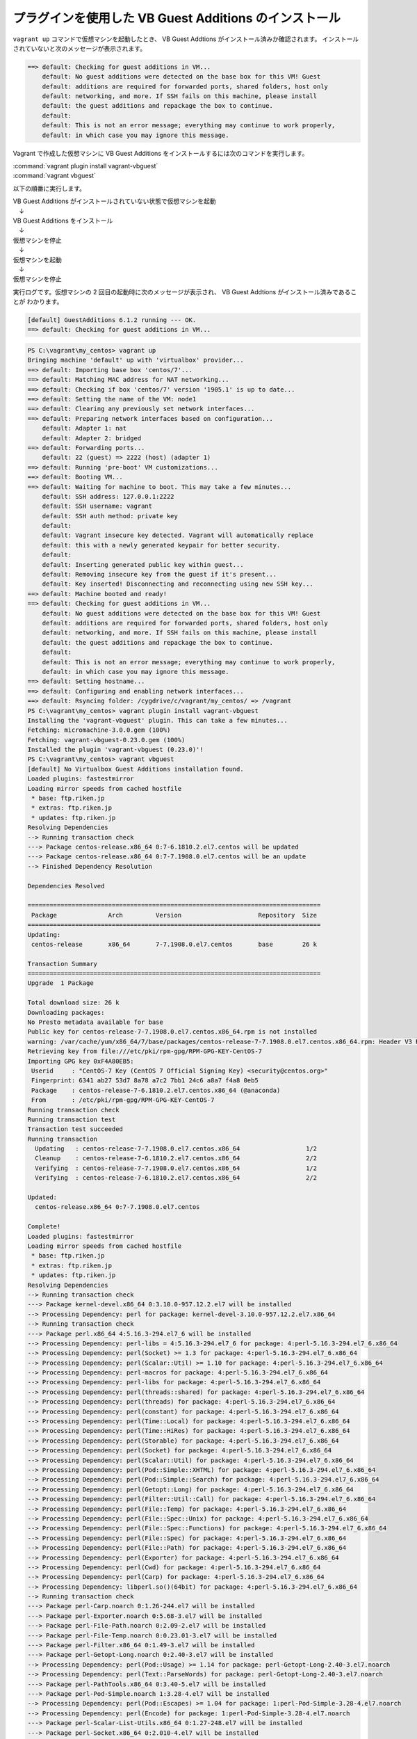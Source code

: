 .. _appendix-vbadditions:

プラグインを使用した VB Guest Additions のインストール
====================================================================================================
``vagrant up`` コマンドで仮想マシンを起動したとき、 VB Guest Addtions がインストール済みか確認されます。
インストールされていないと次のメッセージが表示されます。

.. code-block:: none

   ==> default: Checking for guest additions in VM...
       default: No guest additions were detected on the base box for this VM! Guest
       default: additions are required for forwarded ports, shared folders, host only
       default: networking, and more. If SSH fails on this machine, please install
       default: the guest additions and repackage the box to continue.
       default:
       default: This is not an error message; everything may continue to work properly,
       default: in which case you may ignore this message.

Vagrant で作成した仮想マシンに VB Guest Additions をインストールするには次のコマンドを実行します。

| :command:`vagrant plugin install vagrant-vbguest`
| :command:`vagrant vbguest`

以下の順番に実行します。

| VB Guest Additions がインストールされていない状態で仮想マシンを起動
| 　↓
| VB Guest Additions をインストール
| 　↓
| 仮想マシンを停止
| 　↓
| 仮想マシンを起動
| 　↓
| 仮想マシンを停止

実行ログです。仮想マシンの 2 回目の起動時に次のメッセージが表示され、 VB Guest Addtions がインストール済みであることが
わかります。

.. code-block:: none

   [default] GuestAdditions 6.1.2 running --- OK.
   ==> default: Checking for guest additions in VM...

.. code-block:: none

   PS C:\vagrant\my_centos> vagrant up
   Bringing machine 'default' up with 'virtualbox' provider...
   ==> default: Importing base box 'centos/7'...
   ==> default: Matching MAC address for NAT networking...
   ==> default: Checking if box 'centos/7' version '1905.1' is up to date...
   ==> default: Setting the name of the VM: node1
   ==> default: Clearing any previously set network interfaces...
   ==> default: Preparing network interfaces based on configuration...
       default: Adapter 1: nat
       default: Adapter 2: bridged
   ==> default: Forwarding ports...
       default: 22 (guest) => 2222 (host) (adapter 1)
   ==> default: Running 'pre-boot' VM customizations...
   ==> default: Booting VM...
   ==> default: Waiting for machine to boot. This may take a few minutes...
       default: SSH address: 127.0.0.1:2222
       default: SSH username: vagrant
       default: SSH auth method: private key
       default:
       default: Vagrant insecure key detected. Vagrant will automatically replace
       default: this with a newly generated keypair for better security.
       default:
       default: Inserting generated public key within guest...
       default: Removing insecure key from the guest if it's present...
       default: Key inserted! Disconnecting and reconnecting using new SSH key...
   ==> default: Machine booted and ready!
   ==> default: Checking for guest additions in VM...
       default: No guest additions were detected on the base box for this VM! Guest
       default: additions are required for forwarded ports, shared folders, host only
       default: networking, and more. If SSH fails on this machine, please install
       default: the guest additions and repackage the box to continue.
       default:
       default: This is not an error message; everything may continue to work properly,
       default: in which case you may ignore this message.
   ==> default: Setting hostname...
   ==> default: Configuring and enabling network interfaces...
   ==> default: Rsyncing folder: /cygdrive/c/vagrant/my_centos/ => /vagrant
   PS C:\vagrant\my_centos> vagrant plugin install vagrant-vbguest
   Installing the 'vagrant-vbguest' plugin. This can take a few minutes...
   Fetching: micromachine-3.0.0.gem (100%)
   Fetching: vagrant-vbguest-0.23.0.gem (100%)
   Installed the plugin 'vagrant-vbguest (0.23.0)'!
   PS C:\vagrant\my_centos> vagrant vbguest
   [default] No Virtualbox Guest Additions installation found.
   Loaded plugins: fastestmirror
   Loading mirror speeds from cached hostfile
    * base: ftp.riken.jp
    * extras: ftp.riken.jp
    * updates: ftp.riken.jp
   Resolving Dependencies
   --> Running transaction check
   ---> Package centos-release.x86_64 0:7-6.1810.2.el7.centos will be updated
   ---> Package centos-release.x86_64 0:7-7.1908.0.el7.centos will be an update
   --> Finished Dependency Resolution
   
   Dependencies Resolved
   
   ================================================================================
    Package              Arch         Version                     Repository  Size
   ================================================================================
   Updating:
    centos-release       x86_64       7-7.1908.0.el7.centos       base        26 k
   
   Transaction Summary
   ================================================================================
   Upgrade  1 Package
   
   Total download size: 26 k
   Downloading packages:
   No Presto metadata available for base
   Public key for centos-release-7-7.1908.0.el7.centos.x86_64.rpm is not installed
   warning: /var/cache/yum/x86_64/7/base/packages/centos-release-7-7.1908.0.el7.centos.x86_64.rpm: Header V3 RSA/SHA256 Signature, key ID f4a80eb5: NOKEY
   Retrieving key from file:///etc/pki/rpm-gpg/RPM-GPG-KEY-CentOS-7
   Importing GPG key 0xF4A80EB5:
    Userid     : "CentOS-7 Key (CentOS 7 Official Signing Key) <security@centos.org>"
    Fingerprint: 6341 ab27 53d7 8a78 a7c2 7bb1 24c6 a8a7 f4a8 0eb5
    Package    : centos-release-7-6.1810.2.el7.centos.x86_64 (@anaconda)
    From       : /etc/pki/rpm-gpg/RPM-GPG-KEY-CentOS-7
   Running transaction check
   Running transaction test
   Transaction test succeeded
   Running transaction
     Updating   : centos-release-7-7.1908.0.el7.centos.x86_64                  1/2
     Cleanup    : centos-release-7-6.1810.2.el7.centos.x86_64                  2/2
     Verifying  : centos-release-7-7.1908.0.el7.centos.x86_64                  1/2
     Verifying  : centos-release-7-6.1810.2.el7.centos.x86_64                  2/2
   
   Updated:
     centos-release.x86_64 0:7-7.1908.0.el7.centos
   
   Complete!
   Loaded plugins: fastestmirror
   Loading mirror speeds from cached hostfile
    * base: ftp.riken.jp
    * extras: ftp.riken.jp
    * updates: ftp.riken.jp
   Resolving Dependencies
   --> Running transaction check
   ---> Package kernel-devel.x86_64 0:3.10.0-957.12.2.el7 will be installed
   --> Processing Dependency: perl for package: kernel-devel-3.10.0-957.12.2.el7.x86_64
   --> Running transaction check
   ---> Package perl.x86_64 4:5.16.3-294.el7_6 will be installed
   --> Processing Dependency: perl-libs = 4:5.16.3-294.el7_6 for package: 4:perl-5.16.3-294.el7_6.x86_64
   --> Processing Dependency: perl(Socket) >= 1.3 for package: 4:perl-5.16.3-294.el7_6.x86_64
   --> Processing Dependency: perl(Scalar::Util) >= 1.10 for package: 4:perl-5.16.3-294.el7_6.x86_64
   --> Processing Dependency: perl-macros for package: 4:perl-5.16.3-294.el7_6.x86_64
   --> Processing Dependency: perl-libs for package: 4:perl-5.16.3-294.el7_6.x86_64
   --> Processing Dependency: perl(threads::shared) for package: 4:perl-5.16.3-294.el7_6.x86_64
   --> Processing Dependency: perl(threads) for package: 4:perl-5.16.3-294.el7_6.x86_64
   --> Processing Dependency: perl(constant) for package: 4:perl-5.16.3-294.el7_6.x86_64
   --> Processing Dependency: perl(Time::Local) for package: 4:perl-5.16.3-294.el7_6.x86_64
   --> Processing Dependency: perl(Time::HiRes) for package: 4:perl-5.16.3-294.el7_6.x86_64
   --> Processing Dependency: perl(Storable) for package: 4:perl-5.16.3-294.el7_6.x86_64
   --> Processing Dependency: perl(Socket) for package: 4:perl-5.16.3-294.el7_6.x86_64
   --> Processing Dependency: perl(Scalar::Util) for package: 4:perl-5.16.3-294.el7_6.x86_64
   --> Processing Dependency: perl(Pod::Simple::XHTML) for package: 4:perl-5.16.3-294.el7_6.x86_64
   --> Processing Dependency: perl(Pod::Simple::Search) for package: 4:perl-5.16.3-294.el7_6.x86_64
   --> Processing Dependency: perl(Getopt::Long) for package: 4:perl-5.16.3-294.el7_6.x86_64
   --> Processing Dependency: perl(Filter::Util::Call) for package: 4:perl-5.16.3-294.el7_6.x86_64
   --> Processing Dependency: perl(File::Temp) for package: 4:perl-5.16.3-294.el7_6.x86_64
   --> Processing Dependency: perl(File::Spec::Unix) for package: 4:perl-5.16.3-294.el7_6.x86_64
   --> Processing Dependency: perl(File::Spec::Functions) for package: 4:perl-5.16.3-294.el7_6.x86_64
   --> Processing Dependency: perl(File::Spec) for package: 4:perl-5.16.3-294.el7_6.x86_64
   --> Processing Dependency: perl(File::Path) for package: 4:perl-5.16.3-294.el7_6.x86_64
   --> Processing Dependency: perl(Exporter) for package: 4:perl-5.16.3-294.el7_6.x86_64
   --> Processing Dependency: perl(Cwd) for package: 4:perl-5.16.3-294.el7_6.x86_64
   --> Processing Dependency: perl(Carp) for package: 4:perl-5.16.3-294.el7_6.x86_64
   --> Processing Dependency: libperl.so()(64bit) for package: 4:perl-5.16.3-294.el7_6.x86_64
   --> Running transaction check
   ---> Package perl-Carp.noarch 0:1.26-244.el7 will be installed
   ---> Package perl-Exporter.noarch 0:5.68-3.el7 will be installed
   ---> Package perl-File-Path.noarch 0:2.09-2.el7 will be installed
   ---> Package perl-File-Temp.noarch 0:0.23.01-3.el7 will be installed
   ---> Package perl-Filter.x86_64 0:1.49-3.el7 will be installed
   ---> Package perl-Getopt-Long.noarch 0:2.40-3.el7 will be installed
   --> Processing Dependency: perl(Pod::Usage) >= 1.14 for package: perl-Getopt-Long-2.40-3.el7.noarch
   --> Processing Dependency: perl(Text::ParseWords) for package: perl-Getopt-Long-2.40-3.el7.noarch
   ---> Package perl-PathTools.x86_64 0:3.40-5.el7 will be installed
   ---> Package perl-Pod-Simple.noarch 1:3.28-4.el7 will be installed
   --> Processing Dependency: perl(Pod::Escapes) >= 1.04 for package: 1:perl-Pod-Simple-3.28-4.el7.noarch
   --> Processing Dependency: perl(Encode) for package: 1:perl-Pod-Simple-3.28-4.el7.noarch
   ---> Package perl-Scalar-List-Utils.x86_64 0:1.27-248.el7 will be installed
   ---> Package perl-Socket.x86_64 0:2.010-4.el7 will be installed
   ---> Package perl-Storable.x86_64 0:2.45-3.el7 will be installed
   ---> Package perl-Time-HiRes.x86_64 4:1.9725-3.el7 will be installed
   ---> Package perl-Time-Local.noarch 0:1.2300-2.el7 will be installed
   ---> Package perl-constant.noarch 0:1.27-2.el7 will be installed
   ---> Package perl-libs.x86_64 4:5.16.3-294.el7_6 will be installed
   ---> Package perl-macros.x86_64 4:5.16.3-294.el7_6 will be installed
   ---> Package perl-threads.x86_64 0:1.87-4.el7 will be installed
   ---> Package perl-threads-shared.x86_64 0:1.43-6.el7 will be installed
   --> Running transaction check
   ---> Package perl-Encode.x86_64 0:2.51-7.el7 will be installed
   ---> Package perl-Pod-Escapes.noarch 1:1.04-294.el7_6 will be installed
   ---> Package perl-Pod-Usage.noarch 0:1.63-3.el7 will be installed
   --> Processing Dependency: perl(Pod::Text) >= 3.15 for package: perl-Pod-Usage-1.63-3.el7.noarch
   --> Processing Dependency: perl-Pod-Perldoc for package: perl-Pod-Usage-1.63-3.el7.noarch
   ---> Package perl-Text-ParseWords.noarch 0:3.29-4.el7 will be installed
   --> Running transaction check
   ---> Package perl-Pod-Perldoc.noarch 0:3.20-4.el7 will be installed
   --> Processing Dependency: perl(parent) for package: perl-Pod-Perldoc-3.20-4.el7.noarch
   --> Processing Dependency: perl(HTTP::Tiny) for package: perl-Pod-Perldoc-3.20-4.el7.noarch
   ---> Package perl-podlators.noarch 0:2.5.1-3.el7 will be installed
   --> Running transaction check
   ---> Package perl-HTTP-Tiny.noarch 0:0.033-3.el7 will be installed
   ---> Package perl-parent.noarch 1:0.225-244.el7 will be installed
   --> Finished Dependency Resolution
   
   Dependencies Resolved
   
   ================================================================================
    Package                 Arch    Version               Repository          Size
   ================================================================================
   Installing:
    kernel-devel            x86_64  3.10.0-957.12.2.el7   C7.6.1810-updates   17 M
   Installing for dependencies:
    perl                    x86_64  4:5.16.3-294.el7_6    C7.6.1810-updates  8.0 M
    perl-Carp               noarch  1.26-244.el7          C7.0.1406-base      19 k
    perl-Encode             x86_64  2.51-7.el7            C7.0.1406-base     1.5 M
    perl-Exporter           noarch  5.68-3.el7            C7.0.1406-base      28 k
    perl-File-Path          noarch  2.09-2.el7            C7.0.1406-base      26 k
    perl-File-Temp          noarch  0.23.01-3.el7         C7.0.1406-base      56 k
    perl-Filter             x86_64  1.49-3.el7            C7.0.1406-base      76 k
    perl-Getopt-Long        noarch  2.40-3.el7            C7.5.1804-base      56 k
    perl-HTTP-Tiny          noarch  0.033-3.el7           C7.0.1406-base      38 k
    perl-PathTools          x86_64  3.40-5.el7            C7.0.1406-base      82 k
    perl-Pod-Escapes        noarch  1:1.04-294.el7_6      C7.6.1810-updates   51 k
    perl-Pod-Perldoc        noarch  3.20-4.el7            C7.0.1406-base      87 k
    perl-Pod-Simple         noarch  1:3.28-4.el7          C7.0.1406-base     216 k
    perl-Pod-Usage          noarch  1.63-3.el7            C7.0.1406-base      27 k
    perl-Scalar-List-Utils  x86_64  1.27-248.el7          C7.0.1406-base      36 k
    perl-Socket             x86_64  2.010-4.el7           C7.3.1611-base      49 k
    perl-Storable           x86_64  2.45-3.el7            C7.0.1406-base      77 k
    perl-Text-ParseWords    noarch  3.29-4.el7            C7.0.1406-base      14 k
    perl-Time-HiRes         x86_64  4:1.9725-3.el7        C7.0.1406-base      45 k
    perl-Time-Local         noarch  1.2300-2.el7          C7.0.1406-base      24 k
    perl-constant           noarch  1.27-2.el7            C7.0.1406-base      19 k
    perl-libs               x86_64  4:5.16.3-294.el7_6    C7.6.1810-updates  688 k
    perl-macros             x86_64  4:5.16.3-294.el7_6    C7.6.1810-updates   44 k
    perl-parent             noarch  1:0.225-244.el7       C7.0.1406-base      12 k
    perl-podlators          noarch  2.5.1-3.el7           C7.0.1406-base     112 k
    perl-threads            x86_64  1.87-4.el7            C7.0.1406-base      49 k
    perl-threads-shared     x86_64  1.43-6.el7            C7.0.1406-base      39 k
   
   Transaction Summary
   ================================================================================
   Install  1 Package (+27 Dependent packages)
   
   Total download size: 28 M
   Installed size: 74 M
   Downloading packages:
   --------------------------------------------------------------------------------
   Total                                              1.6 MB/s |  28 MB  00:18
   Running transaction check
   Running transaction test
   Transaction test succeeded
   Running transaction
     Installing : 1:perl-parent-0.225-244.el7.noarch                          1/28
     Installing : perl-HTTP-Tiny-0.033-3.el7.noarch                           2/28
     Installing : perl-podlators-2.5.1-3.el7.noarch                           3/28
     Installing : perl-Pod-Perldoc-3.20-4.el7.noarch                          4/28
     Installing : 1:perl-Pod-Escapes-1.04-294.el7_6.noarch                    5/28
     Installing : perl-Text-ParseWords-3.29-4.el7.noarch                      6/28
     Installing : perl-Encode-2.51-7.el7.x86_64                               7/28
     Installing : perl-Pod-Usage-1.63-3.el7.noarch                            8/28
     Installing : 4:perl-libs-5.16.3-294.el7_6.x86_64                         9/28
     Installing : 4:perl-macros-5.16.3-294.el7_6.x86_64                      10/28
     Installing : perl-Storable-2.45-3.el7.x86_64                            11/28
     Installing : perl-Exporter-5.68-3.el7.noarch                            12/28
     Installing : perl-constant-1.27-2.el7.noarch                            13/28
     Installing : perl-Time-Local-1.2300-2.el7.noarch                        14/28
     Installing : perl-Carp-1.26-244.el7.noarch                              15/28
     Installing : 4:perl-Time-HiRes-1.9725-3.el7.x86_64                      16/28
     Installing : perl-PathTools-3.40-5.el7.x86_64                           17/28
     Installing : perl-Scalar-List-Utils-1.27-248.el7.x86_64                 18/28
     Installing : perl-File-Temp-0.23.01-3.el7.noarch                        19/28
     Installing : perl-File-Path-2.09-2.el7.noarch                           20/28
     Installing : perl-threads-shared-1.43-6.el7.x86_64                      21/28
     Installing : perl-threads-1.87-4.el7.x86_64                             22/28
     Installing : perl-Filter-1.49-3.el7.x86_64                              23/28
     Installing : perl-Socket-2.010-4.el7.x86_64                             24/28
     Installing : 1:perl-Pod-Simple-3.28-4.el7.noarch                        25/28
     Installing : perl-Getopt-Long-2.40-3.el7.noarch                         26/28
     Installing : 4:perl-5.16.3-294.el7_6.x86_64                             27/28
     Installing : kernel-devel-3.10.0-957.12.2.el7.x86_64                    28/28
     Verifying  : perl-HTTP-Tiny-0.033-3.el7.noarch                           1/28
     Verifying  : perl-threads-shared-1.43-6.el7.x86_64                       2/28
     Verifying  : perl-Storable-2.45-3.el7.x86_64                             3/28
     Verifying  : 1:perl-Pod-Escapes-1.04-294.el7_6.noarch                    4/28
     Verifying  : perl-Exporter-5.68-3.el7.noarch                             5/28
     Verifying  : perl-constant-1.27-2.el7.noarch                             6/28
     Verifying  : perl-PathTools-3.40-5.el7.x86_64                            7/28
     Verifying  : 1:perl-parent-0.225-244.el7.noarch                          8/28
     Verifying  : 4:perl-libs-5.16.3-294.el7_6.x86_64                         9/28
     Verifying  : perl-File-Temp-0.23.01-3.el7.noarch                        10/28
     Verifying  : 1:perl-Pod-Simple-3.28-4.el7.noarch                        11/28
     Verifying  : perl-Time-Local-1.2300-2.el7.noarch                        12/28
     Verifying  : 4:perl-macros-5.16.3-294.el7_6.x86_64                      13/28
     Verifying  : 4:perl-5.16.3-294.el7_6.x86_64                             14/28
     Verifying  : perl-Carp-1.26-244.el7.noarch                              15/28
     Verifying  : 4:perl-Time-HiRes-1.9725-3.el7.x86_64                      16/28
     Verifying  : perl-Scalar-List-Utils-1.27-248.el7.x86_64                 17/28
     Verifying  : perl-Pod-Usage-1.63-3.el7.noarch                           18/28
     Verifying  : kernel-devel-3.10.0-957.12.2.el7.x86_64                    19/28
     Verifying  : perl-Encode-2.51-7.el7.x86_64                              20/28
     Verifying  : perl-Pod-Perldoc-3.20-4.el7.noarch                         21/28
     Verifying  : perl-podlators-2.5.1-3.el7.noarch                          22/28
     Verifying  : perl-File-Path-2.09-2.el7.noarch                           23/28
     Verifying  : perl-threads-1.87-4.el7.x86_64                             24/28
     Verifying  : perl-Filter-1.49-3.el7.x86_64                              25/28
     Verifying  : perl-Getopt-Long-2.40-3.el7.noarch                         26/28
     Verifying  : perl-Text-ParseWords-3.29-4.el7.noarch                     27/28
     Verifying  : perl-Socket-2.010-4.el7.x86_64                             28/28
   
   Installed:
     kernel-devel.x86_64 0:3.10.0-957.12.2.el7
   
   Dependency Installed:
     perl.x86_64 4:5.16.3-294.el7_6
     perl-Carp.noarch 0:1.26-244.el7
     perl-Encode.x86_64 0:2.51-7.el7
     perl-Exporter.noarch 0:5.68-3.el7
     perl-File-Path.noarch 0:2.09-2.el7
     perl-File-Temp.noarch 0:0.23.01-3.el7
     perl-Filter.x86_64 0:1.49-3.el7
     perl-Getopt-Long.noarch 0:2.40-3.el7
     perl-HTTP-Tiny.noarch 0:0.033-3.el7
     perl-PathTools.x86_64 0:3.40-5.el7
     perl-Pod-Escapes.noarch 1:1.04-294.el7_6
     perl-Pod-Perldoc.noarch 0:3.20-4.el7
     perl-Pod-Simple.noarch 1:3.28-4.el7
     perl-Pod-Usage.noarch 0:1.63-3.el7
     perl-Scalar-List-Utils.x86_64 0:1.27-248.el7
     perl-Socket.x86_64 0:2.010-4.el7
     perl-Storable.x86_64 0:2.45-3.el7
     perl-Text-ParseWords.noarch 0:3.29-4.el7
     perl-Time-HiRes.x86_64 4:1.9725-3.el7
     perl-Time-Local.noarch 0:1.2300-2.el7
     perl-constant.noarch 0:1.27-2.el7
     perl-libs.x86_64 4:5.16.3-294.el7_6
     perl-macros.x86_64 4:5.16.3-294.el7_6
     perl-parent.noarch 1:0.225-244.el7
     perl-podlators.noarch 0:2.5.1-3.el7
     perl-threads.x86_64 0:1.87-4.el7
     perl-threads-shared.x86_64 0:1.43-6.el7
   
   Complete!
   Loaded plugins: fastestmirror
   Loading mirror speeds from cached hostfile
    * base: ftp.riken.jp
    * extras: ftp.riken.jp
    * updates: ftp.riken.jp
   Package 4:perl-5.16.3-294.el7_6.x86_64 already installed and latest version
   Package bzip2-1.0.6-13.el7.x86_64 already installed and latest version
   Resolving Dependencies
   --> Running transaction check
   ---> Package binutils.x86_64 0:2.27-34.base.el7 will be updated
   ---> Package binutils.x86_64 0:2.27-41.base.el7_7.2 will be an update
   ---> Package elfutils-libelf-devel.x86_64 0:0.176-2.el7 will be installed
   --> Processing Dependency: elfutils-libelf(x86-64) = 0.176-2.el7 for package: elfutils-libelf-devel-0.176-2.el7.x86_64
   --> Processing Dependency: pkgconfig(zlib) for package: elfutils-libelf-devel-0.176-2.el7.x86_64
   ---> Package gcc.x86_64 0:4.8.5-39.el7 will be installed
   --> Processing Dependency: libgomp = 4.8.5-39.el7 for package: gcc-4.8.5-39.el7.x86_64
   --> Processing Dependency: cpp = 4.8.5-39.el7 for package: gcc-4.8.5-39.el7.x86_64
   --> Processing Dependency: libgcc >= 4.8.5-39.el7 for package: gcc-4.8.5-39.el7.x86_64
   --> Processing Dependency: glibc-devel >= 2.2.90-12 for package: gcc-4.8.5-39.el7.x86_64
   --> Processing Dependency: libmpfr.so.4()(64bit) for package: gcc-4.8.5-39.el7.x86_64
   --> Processing Dependency: libmpc.so.3()(64bit) for package: gcc-4.8.5-39.el7.x86_64
   ---> Package make.x86_64 1:3.82-23.el7 will be updated
   ---> Package make.x86_64 1:3.82-24.el7 will be an update
   --> Running transaction check
   ---> Package cpp.x86_64 0:4.8.5-39.el7 will be installed
   ---> Package elfutils-libelf.x86_64 0:0.172-2.el7 will be updated
   --> Processing Dependency: elfutils-libelf(x86-64) = 0.172-2.el7 for package: elfutils-libs-0.172-2.el7.x86_64
   ---> Package elfutils-libelf.x86_64 0:0.176-2.el7 will be an update
   ---> Package glibc-devel.x86_64 0:2.17-292.el7 will be installed
   --> Processing Dependency: glibc-headers = 2.17-292.el7 for package: glibc-devel-2.17-292.el7.x86_64
   --> Processing Dependency: glibc = 2.17-292.el7 for package: glibc-devel-2.17-292.el7.x86_64
   --> Processing Dependency: glibc-headers for package: glibc-devel-2.17-292.el7.x86_64
   ---> Package libgcc.x86_64 0:4.8.5-36.el7_6.2 will be updated
   ---> Package libgcc.x86_64 0:4.8.5-39.el7 will be an update
   ---> Package libgomp.x86_64 0:4.8.5-36.el7_6.2 will be updated
   ---> Package libgomp.x86_64 0:4.8.5-39.el7 will be an update
   ---> Package libmpc.x86_64 0:1.0.1-3.el7 will be installed
   ---> Package mpfr.x86_64 0:3.1.1-4.el7 will be installed
   ---> Package zlib-devel.x86_64 0:1.2.7-18.el7 will be installed
   --> Running transaction check
   ---> Package elfutils-libs.x86_64 0:0.172-2.el7 will be updated
   ---> Package elfutils-libs.x86_64 0:0.176-2.el7 will be an update
   ---> Package glibc.x86_64 0:2.17-260.el7_6.5 will be updated
   --> Processing Dependency: glibc = 2.17-260.el7_6.5 for package: glibc-common-2.17-260.el7_6.5.x86_64
   ---> Package glibc.x86_64 0:2.17-292.el7 will be an update
   ---> Package glibc-headers.x86_64 0:2.17-292.el7 will be installed
   --> Processing Dependency: kernel-headers >= 2.2.1 for package: glibc-headers-2.17-292.el7.x86_64
   --> Processing Dependency: kernel-headers for package: glibc-headers-2.17-292.el7.x86_64
   --> Running transaction check
   ---> Package glibc-common.x86_64 0:2.17-260.el7_6.5 will be updated
   ---> Package glibc-common.x86_64 0:2.17-292.el7 will be an update
   ---> Package kernel-headers.x86_64 0:3.10.0-1062.12.1.el7 will be installed
   --> Finished Dependency Resolution
   
   Dependencies Resolved
   
   ================================================================================
    Package                  Arch      Version                    Repository  Size
   ================================================================================
   Installing:
    elfutils-libelf-devel    x86_64    0.176-2.el7                base        39 k
    gcc                      x86_64    4.8.5-39.el7               base        16 M
   Updating:
    binutils                 x86_64    2.27-41.base.el7_7.2       updates    5.9 M
    make                     x86_64    1:3.82-24.el7              base       421 k
   Installing for dependencies:
    cpp                      x86_64    4.8.5-39.el7               base       5.9 M
    glibc-devel              x86_64    2.17-292.el7               base       1.1 M
    glibc-headers            x86_64    2.17-292.el7               base       687 k
    kernel-headers           x86_64    3.10.0-1062.12.1.el7       updates    8.7 M
    libmpc                   x86_64    1.0.1-3.el7                base        51 k
    mpfr                     x86_64    3.1.1-4.el7                base       203 k
    zlib-devel               x86_64    1.2.7-18.el7               base        50 k
   Updating for dependencies:
    elfutils-libelf          x86_64    0.176-2.el7                base       194 k
    elfutils-libs            x86_64    0.176-2.el7                base       291 k
    glibc                    x86_64    2.17-292.el7               base       3.6 M
    glibc-common             x86_64    2.17-292.el7               base        11 M
    libgcc                   x86_64    4.8.5-39.el7               base       102 k
    libgomp                  x86_64    4.8.5-39.el7               base       158 k
   
   Transaction Summary
   ================================================================================
   Install  2 Packages (+7 Dependent packages)
   Upgrade  2 Packages (+6 Dependent packages)
   
   Total download size: 55 M
   Downloading packages:
   No Presto metadata available for base
   No Presto metadata available for updates
   --------------------------------------------------------------------------------
   Total                                               11 MB/s |  55 MB  00:04
   Running transaction check
   Running transaction test
   Transaction test succeeded
   Running transaction
     Updating   : libgcc-4.8.5-39.el7.x86_64                                  1/25
     Updating   : glibc-2.17-292.el7.x86_64                                   2/25
   warning: /etc/nsswitch.conf created as /etc/nsswitch.conf.rpmnew
     Updating   : glibc-common-2.17-292.el7.x86_64                            3/25
     Installing : mpfr-3.1.1-4.el7.x86_64                                     4/25
     Installing : libmpc-1.0.1-3.el7.x86_64                                   5/25
     Updating   : elfutils-libelf-0.176-2.el7.x86_64                          6/25
     Installing : cpp-4.8.5-39.el7.x86_64                                     7/25
     Updating   : binutils-2.27-41.base.el7_7.2.x86_64                        8/25
     Updating   : libgomp-4.8.5-39.el7.x86_64                                 9/25
     Installing : kernel-headers-3.10.0-1062.12.1.el7.x86_64                 10/25
     Installing : glibc-headers-2.17-292.el7.x86_64                          11/25
     Installing : glibc-devel-2.17-292.el7.x86_64                            12/25
     Installing : zlib-devel-1.2.7-18.el7.x86_64                             13/25
     Installing : elfutils-libelf-devel-0.176-2.el7.x86_64                   14/25
     Installing : gcc-4.8.5-39.el7.x86_64                                    15/25
     Updating   : elfutils-libs-0.176-2.el7.x86_64                           16/25
     Updating   : 1:make-3.82-24.el7.x86_64                                  17/25
     Cleanup    : elfutils-libs-0.172-2.el7.x86_64                           18/25
     Cleanup    : elfutils-libelf-0.172-2.el7.x86_64                         19/25
     Cleanup    : libgomp-4.8.5-36.el7_6.2.x86_64                            20/25
     Cleanup    : 1:make-3.82-23.el7.x86_64                                  21/25
     Cleanup    : binutils-2.27-34.base.el7.x86_64                           22/25
     Cleanup    : glibc-common-2.17-260.el7_6.5.x86_64                       23/25
     Cleanup    : glibc-2.17-260.el7_6.5.x86_64                              24/25
     Cleanup    : libgcc-4.8.5-36.el7_6.2.x86_64                             25/25
     Verifying  : binutils-2.27-41.base.el7_7.2.x86_64                        1/25
     Verifying  : mpfr-3.1.1-4.el7.x86_64                                     2/25
     Verifying  : gcc-4.8.5-39.el7.x86_64                                     3/25
     Verifying  : zlib-devel-1.2.7-18.el7.x86_64                              4/25
     Verifying  : 1:make-3.82-24.el7.x86_64                                   5/25
     Verifying  : libgomp-4.8.5-39.el7.x86_64                                 6/25
     Verifying  : glibc-common-2.17-292.el7.x86_64                            7/25
     Verifying  : libgcc-4.8.5-39.el7.x86_64                                  8/25
     Verifying  : cpp-4.8.5-39.el7.x86_64                                     9/25
     Verifying  : elfutils-libelf-devel-0.176-2.el7.x86_64                   10/25
     Verifying  : libmpc-1.0.1-3.el7.x86_64                                  11/25
     Verifying  : glibc-2.17-292.el7.x86_64                                  12/25
     Verifying  : kernel-headers-3.10.0-1062.12.1.el7.x86_64                 13/25
     Verifying  : glibc-devel-2.17-292.el7.x86_64                            14/25
     Verifying  : elfutils-libs-0.176-2.el7.x86_64                           15/25
     Verifying  : elfutils-libelf-0.176-2.el7.x86_64                         16/25
     Verifying  : glibc-headers-2.17-292.el7.x86_64                          17/25
     Verifying  : binutils-2.27-34.base.el7.x86_64                           18/25
     Verifying  : libgcc-4.8.5-36.el7_6.2.x86_64                             19/25
     Verifying  : libgomp-4.8.5-36.el7_6.2.x86_64                            20/25
     Verifying  : glibc-common-2.17-260.el7_6.5.x86_64                       21/25
     Verifying  : glibc-2.17-260.el7_6.5.x86_64                              22/25
     Verifying  : elfutils-libelf-0.172-2.el7.x86_64                         23/25
     Verifying  : 1:make-3.82-23.el7.x86_64                                  24/25
     Verifying  : elfutils-libs-0.172-2.el7.x86_64                           25/25
   
   Installed:
     elfutils-libelf-devel.x86_64 0:0.176-2.el7      gcc.x86_64 0:4.8.5-39.el7
   
   Dependency Installed:
     cpp.x86_64 0:4.8.5-39.el7
     glibc-devel.x86_64 0:2.17-292.el7
     glibc-headers.x86_64 0:2.17-292.el7
     kernel-headers.x86_64 0:3.10.0-1062.12.1.el7
     libmpc.x86_64 0:1.0.1-3.el7
     mpfr.x86_64 0:3.1.1-4.el7
     zlib-devel.x86_64 0:1.2.7-18.el7
   
   Updated:
     binutils.x86_64 0:2.27-41.base.el7_7.2        make.x86_64 1:3.82-24.el7
   
   Dependency Updated:
     elfutils-libelf.x86_64 0:0.176-2.el7    elfutils-libs.x86_64 0:0.176-2.el7
     glibc.x86_64 0:2.17-292.el7             glibc-common.x86_64 0:2.17-292.el7
     libgcc.x86_64 0:4.8.5-39.el7            libgomp.x86_64 0:4.8.5-39.el7
   
   Complete!
   Copy iso file C:\Program Files\Oracle\VirtualBox\VBoxGuestAdditions.iso into the box /tmp/VBoxGuestAdditions.iso
   Mounting Virtualbox Guest Additions ISO to: /mnt
   mount: /dev/loop0 is write-protected, mounting read-only
   Installing Virtualbox Guest Additions 6.1.2 - guest version is unknown
   Verifying archive integrity... All good.
   Uncompressing VirtualBox 6.1.2 Guest Additions for Linux........
   VirtualBox Guest Additions installer
   Copying additional installer modules ...
   Installing additional modules ...
   VirtualBox Guest Additions: Starting.
   VirtualBox Guest Additions: Building the VirtualBox Guest Additions kernel
   modules.  This may take a while.
   VirtualBox Guest Additions: To build modules for other installed kernels, run
   VirtualBox Guest Additions:   /sbin/rcvboxadd quicksetup <version>
   VirtualBox Guest Additions: or
   VirtualBox Guest Additions:   /sbin/rcvboxadd quicksetup all
   VirtualBox Guest Additions: Building the modules for kernel
   3.10.0-957.12.2.el7.x86_64.
   Redirecting to /bin/systemctl start vboxadd.service
   Redirecting to /bin/systemctl start vboxadd-service.service
   Unmounting Virtualbox Guest Additions ISO from: /mnt
   PS C:\vagrant\my_centos>
   PS C:\vagrant\my_centos> vagrant halt
   ==> default: Attempting graceful shutdown of VM...
   PS C:\vagrant\my_centos>
   PS C:\vagrant\my_centos> vagrant up
   Bringing machine 'default' up with 'virtualbox' provider...
   ==> default: Checking if box 'centos/7' version '1905.1' is up to date...
   ==> default: Clearing any previously set forwarded ports...
   ==> default: Clearing any previously set network interfaces...
   ==> default: Preparing network interfaces based on configuration...
       default: Adapter 1: nat
       default: Adapter 2: bridged
   ==> default: Forwarding ports...
       default: 22 (guest) => 2222 (host) (adapter 1)
   ==> default: Running 'pre-boot' VM customizations...
   ==> default: Booting VM...
   ==> default: Waiting for machine to boot. This may take a few minutes...
       default: SSH address: 127.0.0.1:2222
       default: SSH username: vagrant
       default: SSH auth method: private key
       default: Warning: Connection aborted. Retrying...
       default: Warning: Connection reset. Retrying...
       default: Warning: Remote connection disconnect. Retrying...
   ==> default: Machine booted and ready!
   [default] GuestAdditions 6.1.2 running --- OK.
   ==> default: Checking for guest additions in VM...
   ==> default: Setting hostname...
   ==> default: Configuring and enabling network interfaces...
   ==> default: Rsyncing folder: /cygdrive/c/vagrant/my_centos/ => /vagrant
   ==> default: Machine already provisioned. Run `vagrant provision` or use the `--provision`
   ==> default: flag to force provisioning. Provisioners marked to run always will still run.
   PS C:\vagrant\my_centos>
   PS C:\vagrant\my_centos> vagrant halt
   ==> default: Attempting graceful shutdown of VM...
   PS C:\vagrant\my_centos> 
